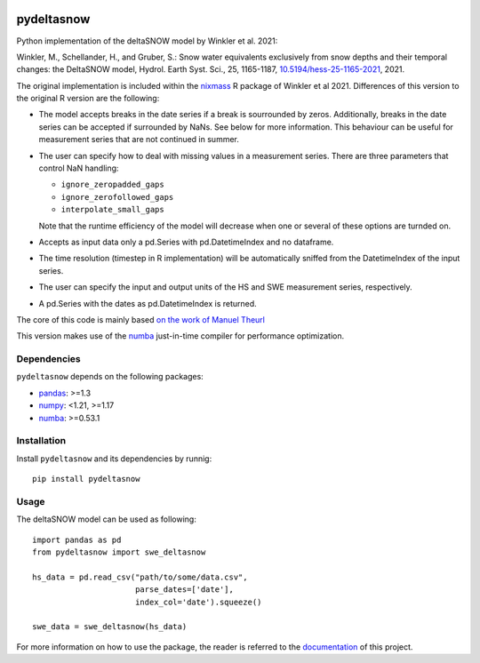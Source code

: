 .. These are examples of badges you might want to add to your README:
   please update the URLs accordingly

.. image:: https://readthedocs.org/projects/pydeltasnow/badge/?version=latest
    :alt: ReadTheDocs
    :target: https://pydeltasnow.readthedocs.io/en/stable/
.. image:: https://img.shields.io/pypi/v/pydeltasnow.svg
    :alt: PyPI-Server
    :target: https://pypi.org/project/pydeltasnow/


===========
pydeltasnow
===========


Python implementation of the deltaSNOW model by Winkler et al. 2021:

Winkler, M., Schellander, H., and Gruber, S.: Snow water equivalents
exclusively from snow depths and their temporal changes: the DeltaSNOW model,
Hydrol. Earth Syst. Sci., 25, 1165-1187, 
`10.5194/hess-25-1165-2021 <https://doi.org/10.5194/hess-25-1165-2021>`_, 2021.

The original implementation is included within the nixmass_ R package
of Winkler et al 2021. Differences of this version to the original R 
version are the following:

* The model accepts breaks in the date series if a break is sourrounded
  by zeros. Additionally, breaks in the date series can be accepted if
  surrounded by NaNs. See below for more information. This behaviour
  can be useful for measurement series that are not continued in summer.
* The user can specify how to deal with missing values in a measurement
  series. There are three parameters that control NaN handling:

  * ``ignore_zeropadded_gaps``
  * ``ignore_zerofollowed_gaps``
  * ``interpolate_small_gaps``

  Note that the runtime efficiency of the model will decrease when one
  or several of these options are turnded on.
* Accepts as input data only a pd.Series with pd.DatetimeIndex and no
  dataframe.
* The time resolution (timestep in R implementation) will be automatically
  sniffed from the DatetimeIndex of the input series.
* The user can specify the input and output units of the HS and SWE
  measurement series, respectively.
* A pd.Series with the dates as pd.DatetimeIndex is returned.


The core of this code is mainly based `on the work of Manuel Theurl
<https://github.com/manueltheurl/snow_to_swe>`_

This version makes use of the numba_ just-in-time compiler for performance
optimization.


Dependencies
============

``pydeltasnow`` depends on the following packages:

* pandas_: >=1.3
* numpy_: <1.21, >=1.17
* numba_: >=0.53.1

.. _installation:

Installation
============
Install ``pydeltasnow`` and its dependencies by runnig::

    pip install pydeltasnow


Usage
=====

The deltaSNOW model can be used as following::

    import pandas as pd
    from pydeltasnow import swe_deltasnow

    hs_data = pd.read_csv("path/to/some/data.csv",
                          parse_dates=['date'],
                          index_col='date').squeeze()
    
    swe_data = swe_deltasnow(hs_data)

For more information on how to use the package, the reader is referred to the
documentation_ of this project.


.. _documentation: https://pydeltasnow.readthedocs.io/en/stable/
.. _numba: https://numba.pydata.org/
.. _numpy: https://numpy.org/
.. _nixmass: https://CRAN.R-project.org/package=nixmass
.. _pandas: https://pandas.pydata.org/
